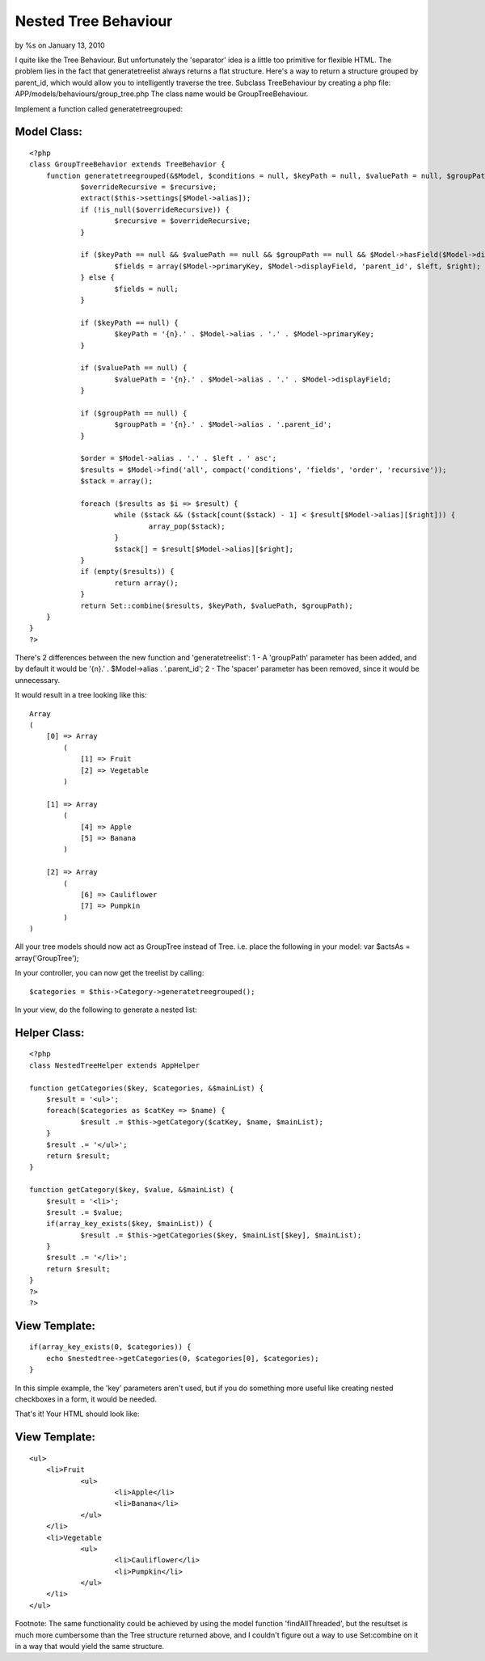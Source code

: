 

Nested Tree Behaviour
=====================

by %s on January 13, 2010

I quite like the Tree Behaviour. But unfortunately the 'separator'
idea is a little too primitive for flexible HTML. The problem lies in
the fact that generatetreelist always returns a flat structure. Here's
a way to return a structure grouped by parent_id, which would allow
you to intelligently traverse the tree.
Subclass TreeBehaviour by creating a php file:
APP/models/behaviours/group_tree.php
The class name would be GroupTreeBehaviour.

Implement a function called generatetreegrouped:


Model Class:
````````````

::

    <?php 
    class GroupTreeBehavior extends TreeBehavior {
    	function generatetreegrouped(&$Model, $conditions = null, $keyPath = null, $valuePath = null, $groupPath = null, $recursive = null) {
    		$overrideRecursive = $recursive;
    		extract($this->settings[$Model->alias]);
    		if (!is_null($overrideRecursive)) {
    			$recursive = $overrideRecursive;
    		}
    
    		if ($keyPath == null && $valuePath == null && $groupPath == null && $Model->hasField($Model->displayField)) {
    			$fields = array($Model->primaryKey, $Model->displayField, 'parent_id', $left, $right);
    		} else {
    			$fields = null;
    		}
    
    		if ($keyPath == null) {
    			$keyPath = '{n}.' . $Model->alias . '.' . $Model->primaryKey;
    		}
    
    		if ($valuePath == null) {
    			$valuePath = '{n}.' . $Model->alias . '.' . $Model->displayField;
    		}
    		
    		if ($groupPath == null) {
    			$groupPath = '{n}.' . $Model->alias . '.parent_id';
    		}
    		
    		$order = $Model->alias . '.' . $left . ' asc';
    		$results = $Model->find('all', compact('conditions', 'fields', 'order', 'recursive'));
    		$stack = array();
    
    		foreach ($results as $i => $result) {
    			while ($stack && ($stack[count($stack) - 1] < $result[$Model->alias][$right])) {
    				array_pop($stack);
    			}
    			$stack[] = $result[$Model->alias][$right];
    		}
    		if (empty($results)) {
    			return array();
    		}
    		return Set::combine($results, $keyPath, $valuePath, $groupPath);
    	}
    }
    ?>

There's 2 differences between the new function and 'generatetreelist':
1 - A 'groupPath' parameter has been added, and by default it would be
'{n}.' . $Model->alias . '.parent_id';
2 - The 'spacer' parameter has been removed, since it would be
unnecessary.

It would result in a tree looking like this:

::

    
    Array
    (
        [0] => Array
            (
                [1] => Fruit
                [2] => Vegetable
            )
    
        [1] => Array
            (
                [4] => Apple
                [5] => Banana
            )
    
        [2] => Array
            (
                [6] => Cauliflower
                [7] => Pumpkin
            )
    )

All your tree models should now act as GroupTree instead of Tree.
i.e. place the following in your model: var $actsAs =
array('GroupTree');

In your controller, you can now get the treelist by calling:

::

    
    $categories = $this->Category->generatetreegrouped();

In your view, do the following to generate a nested list:

Helper Class:
`````````````

::

    <?php 
    class NestedTreeHelper extends AppHelper
    
    function getCategories($key, $categories, &$mainList) {
    	$result = '<ul>';
    	foreach($categories as $catKey => $name) {
    		$result .= $this->getCategory($catKey, $name, $mainList);
    	}
    	$result .= '</ul>';
    	return $result;
    }
    
    function getCategory($key, $value, &$mainList) {
    	$result = '<li>';
    	$result .= $value;
    	if(array_key_exists($key, $mainList)) {
    		$result .= $this->getCategories($key, $mainList[$key], $mainList);
    	}
    	$result .= '</li>';
    	return $result;
    }
    ?>
    ?>


View Template:
``````````````

::

    
    if(array_key_exists(0, $categories)) {
    	echo $nestedtree->getCategories(0, $categories[0], $categories);
    }

In this simple example, the 'key' parameters aren't used, but if you
do something more useful like creating nested checkboxes in a form, it
would be needed.

That's it!
Your HTML should look like:

View Template:
``````````````

::

    
    <ul>
    	<li>Fruit
    		<ul>
    			<li>Apple</li>
    			<li>Banana</li>
    		</ul>
    	</li>
    	<li>Vegetable
    		<ul>
    			<li>Cauliflower</li>
    			<li>Pumpkin</li>
    		</ul>
    	</li>
    </ul>

Footnote:
The same functionality could be achieved by using the model function
'findAllThreaded', but the resultset is much more cumbersome than the
Tree structure returned above, and I couldn't figure out a way to use
Set:combine on it in a way that would yield the same structure.


.. meta::
    :title: Nested Tree Behaviour
    :description: CakePHP Article related to tree,category,nested,categories,treebehaviour,Tutorials
    :keywords: tree,category,nested,categories,treebehaviour,Tutorials
    :copyright: Copyright 2010 
    :category: tutorials

